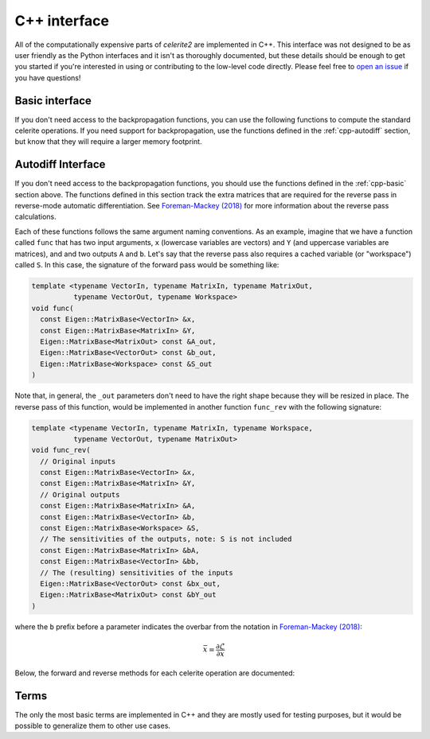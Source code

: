 .. _cpp-api:

C++ interface
=============

All of the computationally expensive parts of *celerite2* are implemented in
C++. This interface was not designed to be as user friendly as the Python
interfaces and it isn't as thoroughly documented, but these details should be
enough to get you started if you're interested in using or contributing to the
low-level code directly. Please feel free to `open an issue
<https://github.com/dfm/celerite2/issues>`_ if you have questions!

.. _cpp-basic:

Basic interface
---------------

If you don't need access to the backpropagation functions, you can use the
following functions to compute the standard celerite operations. If you need
support for backpropagation, use the functions defined in the
:ref:`cpp-autodiff` section, but know that they will require a larger memory
footprint.

.. doxygenfunction:: celerite2::core::to_dense
.. doxygenfunction:: celerite2::core::factor(const Eigen::MatrixBase<Diag> &a, const Eigen::MatrixBase<LowRank> &U, const Eigen::MatrixBase<LowRank> &V, const Eigen::MatrixBase<LowRank> &P, Eigen::MatrixBase<DiagOut> const &d_out, Eigen::MatrixBase<LowRankOut> const &W_out)
.. doxygenfunction:: celerite2::core::solve(const Eigen::MatrixBase<LowRank> &U, const Eigen::MatrixBase<LowRank> &P, const Eigen::MatrixBase<Diag> &d, const Eigen::MatrixBase<LowRank> &W,  const Eigen::MatrixBase<RightHandSide> &Y, Eigen::MatrixBase<RightHandSideOut> const &X_out)
.. doxygenfunction:: celerite2::core::norm(const Eigen::MatrixBase<LowRank> &U, const Eigen::MatrixBase<LowRank> &P, const Eigen::MatrixBase<Diag> &d, const Eigen::MatrixBase<LowRank> &W, const Eigen::MatrixBase<RightHandSide> &Y, Eigen::MatrixBase<Norm> const &norm_out, Eigen::MatrixBase<RightHandSideOut> const &X_out)
.. doxygenfunction:: celerite2::core::dot_tril(const Eigen::MatrixBase<LowRank> &U, const Eigen::MatrixBase<LowRank> &P, const Eigen::MatrixBase<Diag> &d, const Eigen::MatrixBase<LowRank> &W, const Eigen::MatrixBase<RightHandSide> &Y, Eigen::MatrixBase<RightHandSideOut> const &Z_out)
.. doxygenfunction:: celerite2::core::conditional_mean


.. _cpp-autodiff:

Autodiff Interface
------------------

If you don't need access to the backpropagation functions, you should use the
functions defined in the :ref:`cpp-basic` section above. The functions defined
in this section track the extra matrices that are required for the reverse pass
in reverse-mode automatic differentiation. See `Foreman-Mackey (2018)
<https://arxiv.org/abs/1801.10156>`_ for more information about the reverse pass
calculations.

Each of these functions follows the same argument naming conventions. As an
example, imagine that we have a function called ``func`` that has two input
arguments, ``x`` (lowercase variables are vectors) and ``Y`` (and uppercase
variables are matrices), and and two outputs ``A`` and ``b``. Let's say that the
reverse pass also requires a cached variable (or "workspace") called ``S``. In
this case, the signature of the forward pass would be something like:

.. code-block:: cpp

    template <typename VectorIn, typename MatrixIn, typename MatrixOut,
              typename VectorOut, typename Workspace>
    void func(
      const Eigen::MatrixBase<VectorIn> &x,
      const Eigen::MatrixBase<MatrixIn> &Y,
      Eigen::MatrixBase<MatrixOut> const &A_out,
      Eigen::MatrixBase<VectorOut> const &b_out,
      Eigen::MatrixBase<Workspace> const &S_out
    )

Note that, in general, the ``_out`` parameters don't need to have the right
shape because they will be resized in place. The reverse pass of this function,
would be implemented in another function ``func_rev`` with the following
signature:

.. code-block:: cpp

    template <typename VectorIn, typename MatrixIn, typename Workspace,
              typename VectorOut, typename MatrixOut>
    void func_rev(
      // Original inputs
      const Eigen::MatrixBase<VectorIn> &x,
      const Eigen::MatrixBase<MatrixIn> &Y,
      // Original outputs
      const Eigen::MatrixBase<MatrixIn> &A,
      const Eigen::MatrixBase<VectorIn> &b,
      const Eigen::MatrixBase<Workspace> &S,
      // The sensitivities of the outputs, note: S is not included
      const Eigen::MatrixBase<MatrixIn> &bA,
      const Eigen::MatrixBase<VectorIn> &bb,
      // The (resulting) sensitivities of the inputs
      Eigen::MatrixBase<VectorOut> const &bx_out,
      Eigen::MatrixBase<MatrixOut> const &bY_out
    )

where the ``b`` prefix before a parameter indicates the overbar from the
notation in `Foreman-Mackey (2018) <https://arxiv.org/abs/1801.10156>`_:

.. math::

    \bar{x} = \frac{\partial \mathcal{L}}{\partial x}

Below, the forward and reverse methods for each celerite operation are
documented:

.. doxygenfunction:: celerite2::core::factor(const Eigen::MatrixBase<Diag> &a, const Eigen::MatrixBase<LowRank> &U, const Eigen::MatrixBase<LowRank> &V, const Eigen::MatrixBase<LowRank> &P, Eigen::MatrixBase<DiagOut> const &d_out, Eigen::MatrixBase<LowRankOut> const &W_out, Eigen::MatrixBase<Work> const &S_out)
.. doxygenfunction:: celerite2::core::matmul(const Eigen::MatrixBase<Diag> &a, const Eigen::MatrixBase<LowRank> &U, const Eigen::MatrixBase<LowRank> &V, const Eigen::MatrixBase<LowRank> &P, const Eigen::MatrixBase<RightHandSide> &Y, Eigen::MatrixBase<RightHandSideOut> const &X_out, Eigen::MatrixBase<RightHandSideOut> const &M_out, Eigen::MatrixBase<Work> const &F_out, Eigen::MatrixBase<Work> const &G_out)

.. doxygenfunction:: celerite2::core::factor_rev

Terms
-----

The only the most basic terms are implemented in C++ and they are mostly used
for testing purposes, but it would be possible to generalize them to other use
cases.

.. doxygenclass:: celerite2::Term
.. doxygenclass:: celerite2::SHOTerm
.. doxygenclass:: celerite2::RealTerm
.. doxygenclass:: celerite2::ComplexTerm
